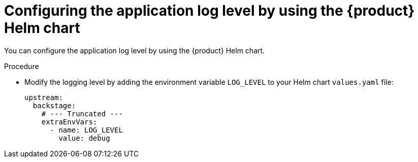 = Configuring the application log level by using the {product} Helm chart

You can configure the application log level by using the {product} Helm chart.

.Procedure
* Modify the logging level by adding the environment variable `LOG_LEVEL` to your Helm chart `values.yaml` file:
+
[source,yaml]
----
upstream:
  backstage:
    # --- Truncated ---
    extraEnvVars:
      - name: LOG_LEVEL
        value: debug
----
